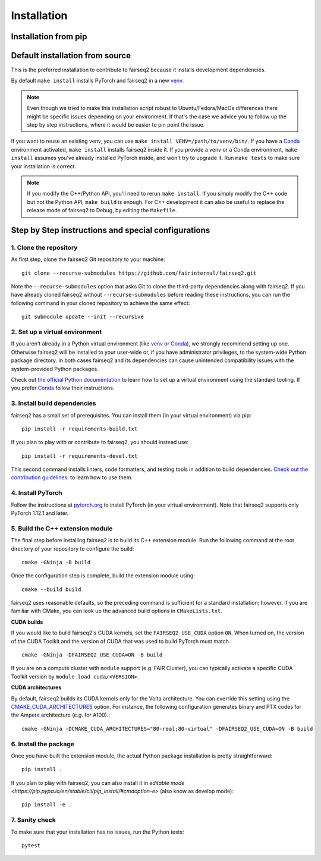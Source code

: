 .. _installation:

Installation
============

.. highlight:: bash

Installation from pip
---------------------

.. TODO:: publish wheels to pip

Default installation from source
--------------------------------

This is the preferred installation to contribute to fairseq2
because it installs development dependencies.

By default ``make install`` installs PyTorch and fairseq2 in a new venv_.

.. note::
  Even though we tried to make this installation script robust to Ubuntu/Fedora/MacOs differences
  there might be specific issues depending on your environment.
  If that's the case we advice you to follow up the step by step instructions,
  where it would be easier to pin point the issue.

If you want to reuse an existing venv, you can use ``make install VENV=/path/to/venv/bin/``.
If you have a Conda_ environment activated, ``make install`` installs fairseq2 inside it.
If you provide a venv or a Conda environment,
``make install`` assumes you've already installed PyTorch inside, and won't try to upgrade it.
Run ``make tests`` to make sure your installation is correct.

.. note:: If you modify the C++/Python API, you'll need to rerun ``make install``.
  If you simply modify the C++ code but not the Python API, ``make build`` is enough.
  For C++ development it can also be useful to replace the release mode of fairseq2 to Debug,
  by editing the ``Makefile``.

.. _venv: https://docs.python.org/3/library/venv.html
.. _Conda: https://conda.io/projects/conda/en/latest/user-guide/tasks/manage-environments.html#creating-an-environment-with-commands


Step by Step instructions and special configurations
----------------------------------------------------


1. Clone the repository
~~~~~~~~~~~~~~~~~~~~~~~

As first step, clone the fairseq2 Git repository to your machine::

  git clone --recurse-submodules https://github.com/fairinternal/fairseq2.git

Note the ``--recurse-submodules`` option that asks Git to clone the
third-party dependencies along with fairseq2. If you have already
cloned fairseq2 without ``--recurse-submodules`` before reading these
instructions, you can run the following command in your cloned repository to
achieve the same effect::

  git submodule update --init --recursive

2. Set up a virtual environment
~~~~~~~~~~~~~~~~~~~~~~~~~~~~~~~

If you aren't already in a Python virtual environment
(like venv_ or Conda_),
we strongly recommend setting up one.
Otherwise fairseq2 will be installed to your user-wide
or, if you have administrator privileges,
to the system-wide Python package directory.
In both cases fairseq2 and its dependencies can cause
unintended compatibility issues with the system-provided Python packages.

Check out
`the official Python documentation <https://docs.python.org/3/library/venv.html#creating-virtual-environments>`_
to learn how to set up a virtual environment using the standard tooling.
If you prefer `Conda`_ follow their instructions.

3. Install build dependencies
~~~~~~~~~~~~~~~~~~~~~~~~~~~~~

fairseq2 has a small set of prerequisites. You can install them (in your virtual
environment) via pip::

  pip install -r requirements-build.txt

If you plan to play with or contribute to fairseq2, you should instead use::

  pip install -r requirements-devel.txt

This second command installs linters,
code formatters, and testing tools in addition to build dependencies.
`Check out the contribution guidelines. <https://github.com/fairinternal/fairseq2/blob/main/CONTRIBUTING.md>`_
to learn how to use them.

.. TODO:: move contributing.md to contributing.rst

4. Install PyTorch
~~~~~~~~~~~~~~~~~~

Follow the instructions at `pytorch.org <https://pytorch.org/get-started>`_
to install PyTorch (in your virtual environment).
Note that fairseq2 supports only PyTorch 1.12.1 and later.

5. Build the C++ extension module
~~~~~~~~~~~~~~~~~~~~~~~~~~~~~~~~~

The final step before installing fairseq2 is to build its C++ extension module.
Run the following command at the root directory of your repository to configure
the build::

  cmake -GNinja -B build

Once the configuration step is complete, build the extension module using::

  cmake --build build

fairseq2 uses reasonable defaults,
so the preceding command is sufficient for a standard installation;
however, if you are familiar with CMake,
you can look up the advanced build options in ``CMakeLists.txt``.

**CUDA builds**

If you would like to build fairseq2's CUDA kernels, set the ``FAIRSEQ2_USE_CUDA``
option ``ON``. When turned on, the version of the CUDA Toolkit and the version of
CUDA that was used to build PyTorch must match.::

  cmake -GNinja -DFAIRSEQ2_USE_CUDA=ON -B build

If you are on a compute cluster with ``module`` support (e.g. FAIR Cluster), you
can typically activate a specific CUDA Toolkit version by
``module load cuda/<VERSION>``.

**CUDA architectures**

By default, fairseq2 builds its CUDA kernels only for the Volta architecture.
You can override this setting using the
`CMAKE_CUDA_ARCHITECTURES <https://cmake.org/cmake/help/latest/variable/CMAKE_CUDA_ARCHITECTURES.html>`_
option. For instance, the following configuration generates binary and PTX codes
for the Ampere architecture (e.g. for A100).::

  cmake -GNinja -DCMAKE_CUDA_ARCHITECTURES="80-real;80-virtual" -DFAIRSEQ2_USE_CUDA=ON -B build

6. Install the package
~~~~~~~~~~~~~~~~~~~~~~

Once you have built the extension module, the actual Python package installation
is pretty straightforward::

  pip install .

If you plan to play with fairseq2,
you can also install it in
`editable mode <https://pip.pypa.io/en/stable/cli/pip_install/#cmdoption-e>`
(also know as develop mode)::

  pip install -e .

7. Sanity check
~~~~~~~~~~~~~~~

To make sure that your installation has no issues,
run the Python tests::

  pytest
